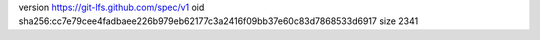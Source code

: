 version https://git-lfs.github.com/spec/v1
oid sha256:cc7e79cee4fadbaee226b979eb62177c3a2416f09bb37e60c83d7868533d6917
size 2341
